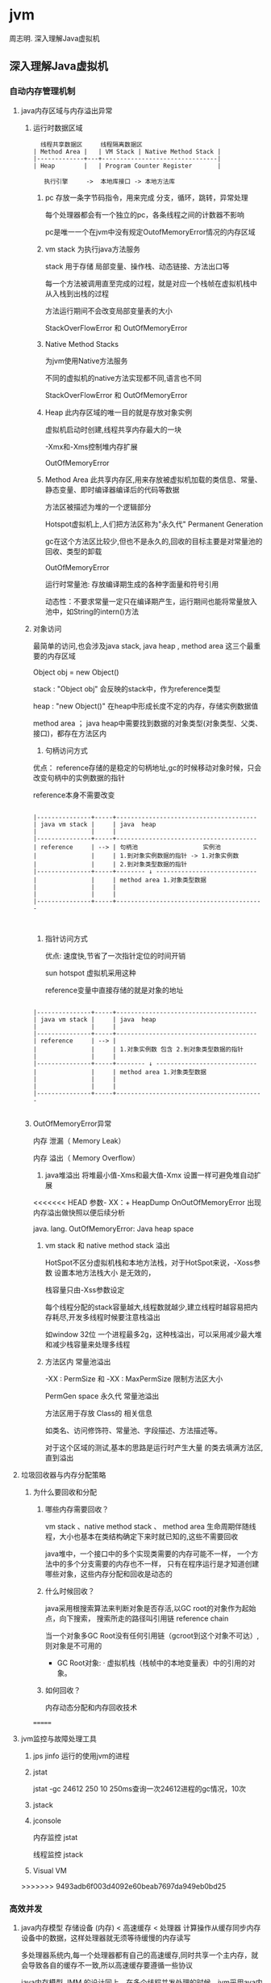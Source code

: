 * jvm
周志明. 深入理解Java虚拟机
** 深入理解Java虚拟机
*** 自动内存管理机制
**** java内存区域与内存溢出异常
***** 运行时数据区域
#+BEGIN_SRC 
  线程共享数据区     线程隔离数据区
| Method Area |   | VM Stack | Native Method Stack |
|-------------+---+--------------------------------|
| Heap        |   | Program Counter Register       |

   执行引擎     ->  本地库接口 -> 本地方法库
#+END_SRC
1. pc
   存放一条字节码指令，用来完成 分支，循环，跳转，异常处理

   每个处理器都会有一个独立的pc，各条线程之间的计数器不影响

   pc是唯一一个在jvm中没有规定OutofMemoryError情况的内存区域
2. vm stack
   为执行java方法服务
   
   stack 用于存储 局部变量、操作栈、动态链接、方法出口等

   每一个方法被调用直至完成的过程，就是对应一个栈帧在虚拟机栈中从入栈到出栈的过程

   方法运行期间不会改变局部变量表的大小

   StackOverFlowError 和 OutOfMemoryError 
3. Native Method Stacks

   为jvm使用Native方法服务

   不同的虚拟机的native方法实现都不同,语言也不同

   StackOverFlowError 和 OutOfMemoryError 
4. Heap
   此内存区域的唯一目的就是存放对象实例
   
   虚拟机启动时创建,线程共享内存最大的一块

   -Xmx和-Xms控制堆内存扩展

   OutOfMemoryError
5. Method Area
   此共享内存区,用来存放被虚拟机加载的类信息、常量、静态变量、即时编译器编译后的代码等数据

   方法区被描述为堆的一个逻辑部分

   Hotspot虚拟机上,人们把方法区称为"永久代" Permanent Generation

   gc在这个方法区比较少,但也不是永久的,回收的目标主要是对常量池的回收、类型的卸载

   OutOfMemoryError

   运行时常量池: 存放编译期生成的各种字面量和符号引用

                动态性：不要求常量一定只在编译期产生，运行期间也能将常量放入池中，如String的intern()方法
   
***** 对象访问
     最简单的访问,也会涉及java stack, java heap , method area 这三个最重要的内存区域
     
     Object obj = new Object()

     stack : "Object obj" 会反映的stack中，作为reference类型

     heap :  "new Object()" 在heap中形成长度不定的内存，存储实例数据值

     method area ； java heap中需要找到数据的对象类型(对象类型、父类、接口)，都存在方法区内
1. 句柄访问方式

优点： reference存储的是稳定的句柄地址,gc的时候移动对象时候，只会改变句柄中的实例数据的指针
 
      reference本身不需要改变

#+BEGIN_SRC 

|---------------+-----+---------------------------------------
| java vm stack |     | java  heap                            
|               |     |                                       
|---------------+-----+---------------------------------------
| reference     | --> | 句柄池                  实例池        
|               |     | 1.到对象实例数据的指针 -> 1.对象实例数
|               |     | 2.到对象类型数据的指针                  
|---------------+-----+-------- ↓ ----------------------------
|               |     | method area 1.对象类型数据              
|               |     |                                         
|               |     |                                         
|---------------+-----+-----------------------------------------


#+END_SRC
2. 指针访问方式

 优点: 速度快,节省了一次指针定位的时间开销

  sun hotspot 虚拟机采用这种

   reference变量中直接存储的就是对象的地址

#+BEGIN_SRC 

|---------------+-----+---------------------------------------
| java vm stack |     | java  heap                            
|               |     |                                       
|---------------+-----+---------------------------------------
| reference     | --> | 
|               |     | 1.对象实例数 包含 2.到对象类型数据的指针                  
|               |     | 
|---------------+-----+-------- ↓ ----------------------------
|               |     | method area 1.对象类型数据              
|               |     |                                         
|               |     |                                         
|---------------+-----+-----------------------------------------

#+END_SRC
***** OutOfMemoryError异常
内存 泄漏（ Memory Leak） 

内存 溢出（ Memory Overflow）

1. java堆溢出
   将堆最小值-Xms和最大值-Xmx 设置一样可避免堆自动扩展
   
<<<<<<< HEAD
   参数- XX：+ HeapDump OnOutOfMemoryError 出现内存溢出做快照以便后续分析

   java. lang. OutOfMemoryError: Java heap space

2. vm stack 和 native method stack 溢出

   HotSpot不区分虚拟机栈和本地方法栈，对于HotSpot来说，-Xoss参数 设置本地方法栈大小 是无效的，

   栈容量只由-Xss参数设定

   每个线程分配的stack容量越大,线程数就越少,建立线程时越容易把内存耗尽,开发多线程时候要注意栈溢出

   如window 32位 一个进程最多2g，这种栈溢出，可以采用减少最大堆和减少栈容量来处理多线程

3. 方法区内 常量池溢出

   -XX : PermSize 和 -XX : MaxPermSize 限制方法区大小

   PermGen space 永久代 常量池溢出

   方法区用于存放 Class的 相关信息

   如类名、访问修饰符、常量池、字段描述、方法描述等。

   对于这个区域的测试,基本的思路是运行时产生大量 的类去填满方法区,直到溢出

**** 垃圾回收器与内存分配策略
***** 为什么要回收和分配
 
1. 哪些内存需要回收？ 

  vm stack 、native method stack 、 method area
  生命周期伴随线程，大小也基本在类结构确定下来时就已知的,这些不需要回收

  java堆中，一个接口中的多个实现类需要的内存可能不一样，
  一个方法中的多个分支需要的内存也不一样，
  只有在程序运行是才知道创建哪些对象，这些内存分配和回收是动态的

2. 什么时候回收？ 

   java采用根搜索算法来判断对象是否存活,以GC root的对象作为起始点，向下搜索，
   搜索所走的路径叫引用链 reference chain

   当一个对象多GC Root没有任何引用链（gcroot到这个对象不可达）,则对象是不可用的

   + GC Root对象: 
     · 虚拟机栈（栈帧中的本地变量表）中的引用的对象。

3. 如何回收？

   内存动态分配和内存回收技术
     
=======
**** jvm监控与故障处理工具
1. jps jinfo
   运行的使用jvm的进程
2. jstat 
   
   jstat -gc 24612 250 10 250ms查询一次24612进程的gc情况，10次
3. jstack

4. jconsole
   
  内存监控 jstat 
   
  线程监控 jstack

5. Visual VM

>>>>>>> 9493adb6f003d4092e60beab7697da949eb0bd25
*** 高效并发
1. java内存模型
   存储设备 (内存) < 高速缓存  < 处理器 
   计算操作从缓存同步内存设备中的数据，这样处理器就无须等待缓慢的内存读写

   多处理器系统内,每一个处理器都有自己的高速缓存,同时共享一个主内存，就会导致各自的缓存不一致,所以高速缓存要遵循一些协议
   
   java内存模型 JMM 的设计同上，在多个线程并发处理的时候，jvm采用ava内存模型来缓存存储设备上的数据,来实现高效并发

2. java与线程 

   线程既可以共享进程资源(内存地址、文件IO)，又可以独立调度(线程是CPU调度的最基本单位)

   java.lang.Thread类的实例就是一个线程
   
   
